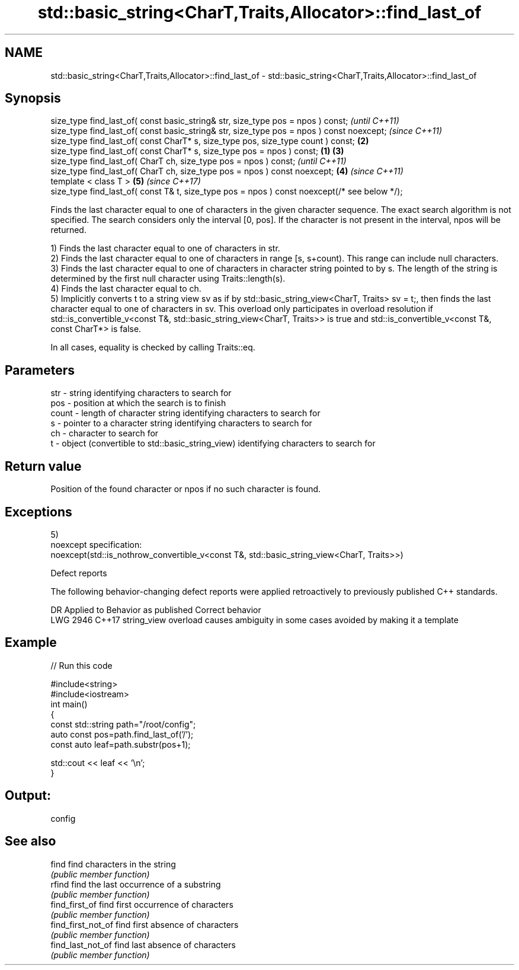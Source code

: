 .TH std::basic_string<CharT,Traits,Allocator>::find_last_of 3 "2020.03.24" "http://cppreference.com" "C++ Standard Libary"
.SH NAME
std::basic_string<CharT,Traits,Allocator>::find_last_of \- std::basic_string<CharT,Traits,Allocator>::find_last_of

.SH Synopsis
   size_type find_last_of( const basic_string& str, size_type pos = npos ) const;                      \fI(until C++11)\fP
   size_type find_last_of( const basic_string& str, size_type pos = npos ) const noexcept;             \fI(since C++11)\fP
   size_type find_last_of( const CharT* s, size_type pos, size_type count ) const;                 \fB(2)\fP
   size_type find_last_of( const CharT* s, size_type pos = npos ) const;                       \fB(1)\fP \fB(3)\fP
   size_type find_last_of( CharT ch, size_type pos = npos ) const;                                                   \fI(until C++11)\fP
   size_type find_last_of( CharT ch, size_type pos = npos ) const noexcept;                        \fB(4)\fP               \fI(since C++11)\fP
   template < class T >                                                                                \fB(5)\fP           \fI(since C++17)\fP
   size_type find_last_of( const T& t, size_type pos = npos ) const noexcept(/* see below */);

   Finds the last character equal to one of characters in the given character sequence. The exact search algorithm is not specified. The search considers only the interval [0, pos]. If the character is not present in the interval, npos will be returned.

   1) Finds the last character equal to one of characters in str.
   2) Finds the last character equal to one of characters in range [s, s+count). This range can include null characters.
   3) Finds the last character equal to one of characters in character string pointed to by s. The length of the string is determined by the first null character using Traits::length(s).
   4) Finds the last character equal to ch.
   5) Implicitly converts t to a string view sv as if by std::basic_string_view<CharT, Traits> sv = t;, then finds the last character equal to one of characters in sv. This overload only participates in overload resolution if std::is_convertible_v<const T&, std::basic_string_view<CharT, Traits>> is true and std::is_convertible_v<const T&, const CharT*> is false.

   In all cases, equality is checked by calling Traits::eq.

.SH Parameters

   str   - string identifying characters to search for
   pos   - position at which the search is to finish
   count - length of character string identifying characters to search for
   s     - pointer to a character string identifying characters to search for
   ch    - character to search for
   t     - object (convertible to std::basic_string_view) identifying characters to search for

.SH Return value

   Position of the found character or npos if no such character is found.

.SH Exceptions

   5)
   noexcept specification:
   noexcept(std::is_nothrow_convertible_v<const T&, std::basic_string_view<CharT, Traits>>)

  Defect reports

   The following behavior-changing defect reports were applied retroactively to previously published C++ standards.

      DR    Applied to                Behavior as published                       Correct behavior
   LWG 2946 C++17      string_view overload causes ambiguity in some cases avoided by making it a template

.SH Example

   
// Run this code

 #include<string>
 #include<iostream>
 int main()
 {
     const std::string path="/root/config";
     auto const pos=path.find_last_of('/');
     const auto leaf=path.substr(pos+1);

     std::cout << leaf << '\\n';
 }

.SH Output:

 config

.SH See also

   find              find characters in the string
                     \fI(public member function)\fP
   rfind             find the last occurrence of a substring
                     \fI(public member function)\fP
   find_first_of     find first occurrence of characters
                     \fI(public member function)\fP
   find_first_not_of find first absence of characters
                     \fI(public member function)\fP
   find_last_not_of  find last absence of characters
                     \fI(public member function)\fP
